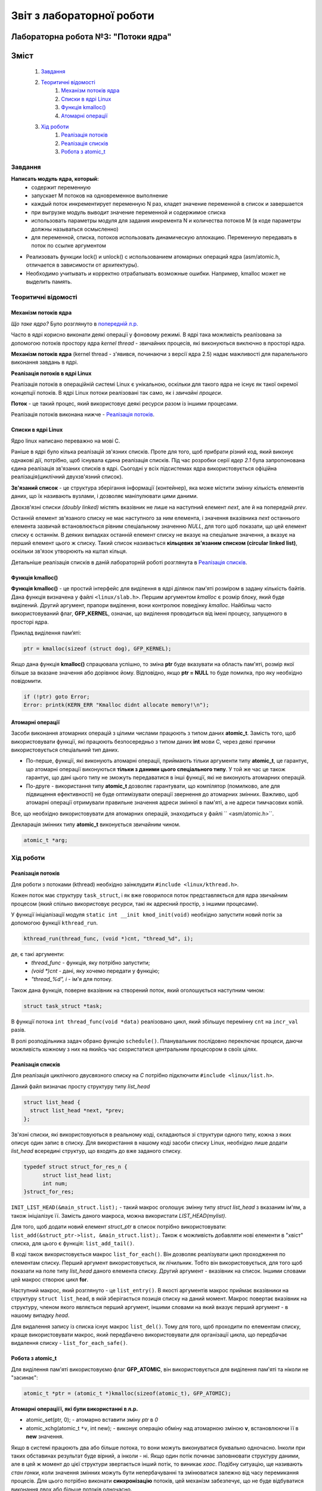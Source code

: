 ==========================
Звіт з лабораторної роботи
==========================
Лабораторна робота №3: "Потоки ядра"
__________________________________________________________

Зміст
_____
	#. `Завдання`_
	#. `Теоритичні відомості`_
		#. `Механізм потоків ядра`_
		#. `Списки в ядрі Linux`_
		#. `Функція kmalloc()`_
		#. `Атомарні операції`_
	#. `Хід роботи`_
		#. `Реалізація потоків`_
		#. `Реалізація списків`_
		#. `Робота з atomic_t`_

Завдання
~~~~~~~~

**Написать модуль ядра, который:**
  * содержит переменную
  * запускает M потоков на одновременное выполнение
  * каждый поток инкрементирует переменную N раз, кладет значение переменной в список и завершается
  * при выгрузке модуль выводит значение переменной и содержимое списка
  * использовать параметры модуля для задания инкремента N и количества потоков M
    (в коде параметры должны называться осмысленно)
  * для переменной, списка, потоков использовать динамическую аллокацию. Переменную передавать в поток по ссылке аргументом	
* Реализовать функции lock() и unlock() с использованием атомарных операций ядра (asm/atomic.h, отличается в зависимости от архитектуры). 
* Необходимо учитывать и корректно отрабатывать возможные ошибки. Например, kmalloc может не выделить память. 

Теоритичні відомості
~~~~~~~~~~~~~~~~~~~~

Механізм потоків ядра
"""""""""""""""""""""

*Що таке ядро?* Було розглянуто в `попередній л.р. <https://github.com/kpi-keoa/kpi-embedded-linux-course/blob/master/dk62_dovzhenko/lab2_simplest_kernel_modules/README.rst>`_

Часто в ядрі корисно виконати деякі операції у фоновому режимі. В ядрі така можливість реалізована за допомогою потоків простору ядра *kernel thread* - звичайних процесів, які виконуються виключно в просторі ядра.

**Механізм потоків ядра** (kernel thread - з'явився, починаючи з версії ядра 2.5) надає мажливості для паралельного виконання завдань в ядрі.

**Реалізація потоків в ядрі Linux**

Реалізація потоків в операційній системі Linux є унікальною, оскільки для такого ядра не існує як такої окремої концепції потоків. В ядрі Linux потоки реалізовані так само, як і *звичайні процеси*.

**Поток** - це такий процес, який використовує деякі ресурси разом із іншими процесами.

Реалізація потоків виконана нижче - `Реалізація потоків`_.

Списки в ядрі Linux
"""""""""""""""""""
Ядро linux написано переважно на мові С.

Раніше в ядрі було кілька реалізацій зв'язних списків. Проте для того, щоб прибрати різний код, який виконує однакові дії, потрібно, щоб існувала єдина реалізація списків. Під час розробки серії *ядер 2.1* була запропонована єдина реалізація зв'язаних списків в ядрі. Сьогодні у всіх підсистемах ядра використовується офіційна реалізація(циклічний двухзв'язний список).

**Зв'язаний список** - це структура зберігання інформації (контейнер), яка може містити змінну кількість елементів даних, що їх називають вузлами, і дозволяє маніпулювати цими даними.

Двохзв'язні списки *(doubly linked)* містять вказівник не лише на наступний елемент *next*, але й на попередній *prev*. 

.. image:: img/doubly_linked.jpg

Останній елемент зв'язаного списку не має наступного за ним елемента, і значення вказівника *next* останнього елемента зазвичай встановлюється рівним спеціальному значенню *NULL*, для того щоб показати, що цей елемент списку є останнім. В деяких випадках останній елемент списку не вказує на спеціальне значення, а вказує на перший елемент цього ж списку. Такий список називається **кільцевих зв'язаним списком (circular linked list)**, оскільки зв'язок утворюють на кштал кільця.

.. image:: img/circular_linked.jpg
  
  
Детальніше реалізація списків в даній лабораторній роботі розглянута в `Реалізація списків`_.

Функція kmalloc()
"""""""""""""""""

**Функція kmalloc()** - це простий інтерфейс для виділення в ядрі ділянок пам'яті розміром в задану кількість байтів.
Дана функція визначена у файлі ``<linux/slab.h>``.
Першим аргументом *kmalloc* є розмір блоку, який буде виділений. Другий аргумент, прапори виділення, вони контролює поведінку *kmalloc*.
Найбільш часто використовуваний флаг, **GFP_KERNEL**, означає, що виділення проводиться від імені процесу, запущеного в просторі ядра.

Приклад виділення памʼяті:

.. code-block:: c

	ptr = kmalloc(sizeof (struct dog), GFP_KERNEL);

Якщо дана функція **kmalloc()** спрацювала успішно, то зміна **ptr** буде вказувати на область пам'яті, розмір якої більше за вказане значення або дорівнює йому.  Відповідно, якщо **ptr = NULL** то буде помилка, про яку необхідно повідомити.

.. code-block:: c

	if (!ptr) goto Error;
	Error: printk(KERN_ERR "Kmalloc didnt allocate memory!\n"); 

Атомарні операції
"""""""""""""""""

Засоби виконання атомарних операцій з цілими числами працюють з типом даних **atomic_t**. Замість того, щоб використовувати функції, які працюють безпосередньо з типом даних **int** мови С, через деякі причини використовується спеціальний тип даних. 

* По-перше, функції, які виконують атомарні операції, приймають тільки аргументи типу **atomic_t**, це гарантує, що атомарні операції виконуються **тільки з даними цього спеціального типу**. У той же час це також гарантує, що дані цього типу не зможуть передаватися в інші функції, які не виконують атомарних операцій. 

* По-друге - використання типу **atomic_t** дозволяє гарантувати, що компілятор (помилково, але для підвищення ефективності) не буде оптимізувати операції звернення до атомарних змінних. Важливо, щоб атомарні операції отримували правильне значення адреси змінної в пам'яті, а не адреси тимчасових копій.

Все, що необхідно використовувати для атомарних операцій, знаходиться у файлі `` <asm/atomic.h>``. 

Декларація змінних типу **atomic_t** виконується звичайним чином. 

.. code-block:: c

	atomic_t *arg; 

Хід роботи
~~~~~~~~~~

Реалізація потоків
""""""""""""""""""

Для роботи з потоками (kthread) необхідно заінклудити ``#include <linux/kthread.h>``.

Кожен поток має структуру ``task_struct``, і як вже говорилося поток представляється для ядра звичайним процесом (який спільно використовує ресурси, такі як адресний простір, з іншими процесами).

У функції ініціалізації модуля ``static int __init kmod_init(void)`` необхідно запустити новий потік за допомогою функції ``kthread_run``.

.. code-block:: c

	kthread_run(thread_func, (void *)cnt, "thread_%d", i);

де, є такі аргументи:
	* *thread_func* - функція, яку потрібно запустити;
	* *(void *)cnt* - дані, яку хочемо передати у функцію;
	* *"thread_%d", i* - ім'я для потоку.

Також дана функція, поверне вказівник на створений поток, який оголошується наступним чином:

.. code-block:: c
	
	struct task_struct *task;

	
В функції потока ``int thread_func(void *data)`` реалізовано цикл, який збільшує перемінну ``cnt`` на ``incr_val`` разів.

В ролі розподільника задач обрано функцію ``schedule()``. Планувальник послідовно переключає процеси, даючи можливість кожному з них на якийсь час скористатися центральним процесором в своїх цілях.


Реалізація списків
""""""""""""""""""

Для реалізація циклічного двусвязного списку на *С* потрібно підключити ``#include <linux/list.h>``.

Даний файл визначає просту структуру типу *list_head*

.. code-block:: c

  struct list_head {
    struct list_head *next, *prev;
  };

Зв'язні списки, які використовуються в реальному коді, складаються зі структури одного типу, кожна з яких описує один запис в списку. Для використання в нашому коді засоби списку Linux, необхідно лише додати *list_head* всередині структур, що входять до вже заданого списку. 

.. code-block:: c

  typedef struct struct_for_res_n {
	struct list_head list;
	int num;
  }struct_for_res;
	
``INIT_LIST_HEAD(&main_struct.list);`` - такий макрос оголошує змінну типу *struct list_head* з вказаним ім'ям, а також ініціалізує її.
Замість даного макроса, можна використати *LIST_HEAD(mylist)*.

Для того, щоб додати новий елемент *struct_ptr* в список потрібно використовувати: ``list_add(&struct_ptr->list, &main_struct.list);``.
Також є можливість добавляти нові елементи в "хвіст" списка, для цього є функція: ``list_add_tail()``.

В коді також використовується макрос ``list_for_each()``.  Він дозволяє реалізувати цикл проходження по елементам списку. Перший аргумент використовується, як лічильник. Тобто він використовується, для того щоб показати на поле типу *list_head* даного елемента списку. Другий аргумент - вказівник на список. Іншими словами цей макрос створює цикл **for**.

Наступний макрос, який розглянуто - це ``list_entry()``. В якості аргументів макрос приймає вказівники на структуру ``struct list_head``, в якій зберігається позиція списку на даний момент. Макрос повертає вказівник на структуру, членом якого являється перший аргумент, іншими словами на який вказує перший аргумент - в нашому випадку *head*.

Для видалення запису із списка існує макрос ``list_del()``. Тому для того, щоб проходити по елементам списку, краще використовувати макрос, який передбачено використовувати для організації цикла, що передбачає видалення списку - ``list_for_each_safe()``.


Робота з atomic_t
"""""""""""""""""

Для виділення пам'яті використовуємо флаг **GFP_ATOMIC**, він використовується для виділення пам'яті та ніколи не "засинає":

.. code-block:: c

	atomic_t *ptr = (atomic_t *)kmalloc(sizeof(atomic_t), GFP_ATOMIC);

**Атомарні операціїї, які були використанні в л.р.**

* atomic_set(ptr, 0); - атомарно вставити зміну *ptr* в *0*
* atomic_xchg(atomic_t ``*v``, int new); - виконує операцію обміну над атомарною зміною **v**, встановлюючи її в **new** значення. 


Якщо в системі працюють два або більше потока, то вони можуть виконуватися буквально одночасно. Інколи при таких обставинах результат буде вірний, а інколи - ні. Якщо один потік починає заповнювати структуру даними, але в цей ж момент до цієї структури звертається інший потік, то виникає *хаос*.
Подібну ситуацію, ще називають *стан гонки*, коли значення змінних можуть бути непербачуванні та змінюватися залежно від часу перемикання процесів.
Для цього потрібно виконати **синхронізацію** потоків, цей механізм забезпечує, що не буде відбуватися виконання двох або більше потоків одночасно. 

Функція ``lock()``, яку називають ще *блок синхронізації*, має гарантувати, що певна функція буде виконуватися лише одним потоком. Після того, як перший поток потрапляє в блок синхронізації, він буде блокувати функцію, а при виході відповідно розблокувати.

.. code-block:: c

	static void lock(atomic_t *arg){
		while(arch_atomic_xchg(arg, 1)){
			schedule(); 	
		}
	}
	static void unlock(atomic_t *arg){
		arch_atomic_set(arg, 0);
	}


Результати
""""""""""

На рисунку нижче, зображено результати роботи на **х86**, коли відбувається сихронізація:

.. image:: img/lock_x86.jpg

Якщо забрабти синхронізацію, буде наступний результат:

.. image:: img/without_lock_x86.jpg


